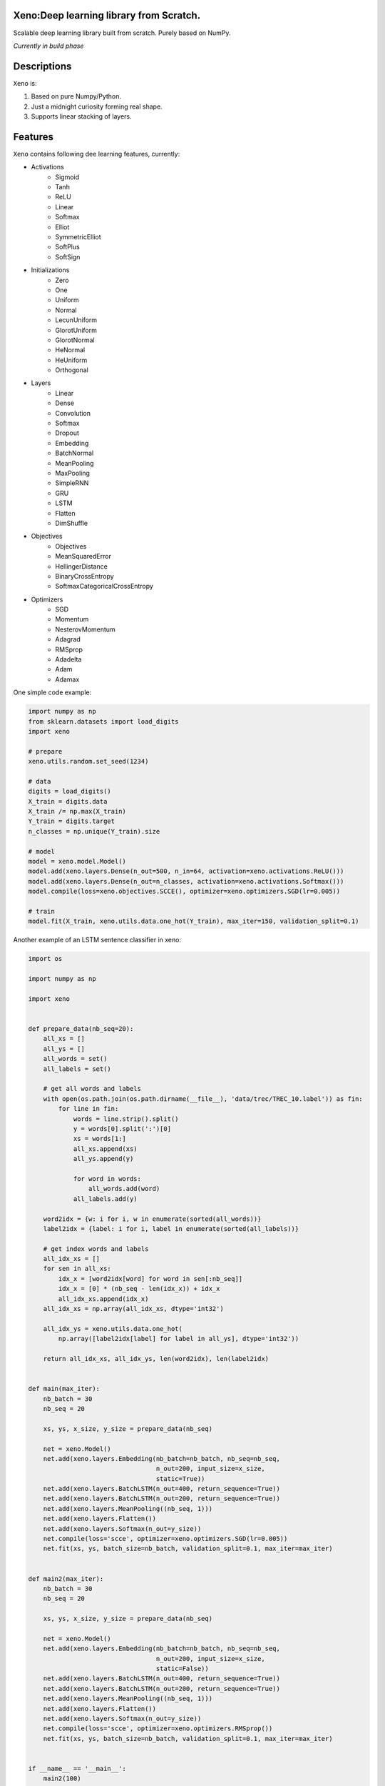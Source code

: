 .. image:: https://img.shields.io/badge/Maintained%3F-yes-green.svg  
   :target: https://GitHub.com/manncodes/xeno/graphs/commit-activity  
.. image:: https://img.shields.io/badge/license-MIT-blue.svg  
    :target: https://github.com/manncodes/xeno/blob/master/LICENSE   
.. image:: https://img.shields.io/badge/Ask%20me-anything-1abc9c.svg    
   :target: mailto:manncodes@gmail.com   
.. image:: https://img.shields.io/github/issues/manncodes/xeno.svg  
   :target: https://GitHub.com/manncodes/xeno/issues/   
.. image:: https://hitsofcode.com/github/manncodes/xeno
   :target: https://hitsofcode.com/view/github/manncodes/xeno  

  
    
Xeno:Deep learning library from Scratch.
============

Scalable deep learning library built from scratch. Purely based on NumPy.

*Currently in build phase*

Descriptions
============

``Xeno`` is:

1. Based on pure Numpy/Python.
2. Just a midnight curiosity forming real shape.
3. Supports linear stacking of layers.

Features
============
``Xeno`` contains following dee learning features, currently:

* Activations
    * Sigmoid
    * Tanh
    * ReLU
    * Linear
    * Softmax
    * Elliot
    * SymmetricElliot
    * SoftPlus
    * SoftSign     
* Initializations
    * Zero
    * One
    * Uniform
    * Normal
    * LecunUniform
    * GlorotUniform
    * GlorotNormal
    * HeNormal
    * HeUniform
    * Orthogonal
* Layers
    * Linear
    * Dense
    * Convolution
    * Softmax
    * Dropout
    * Embedding
    * BatchNormal
    * MeanPooling
    * MaxPooling
    * SimpleRNN
    * GRU
    * LSTM
    * Flatten
    * DimShuffle 
* Objectives
    * Objectives
    * MeanSquaredError
    * HellingerDistance
    * BinaryCrossEntropy
    * SoftmaxCategoricalCrossEntropy 
* Optimizers
    * SGD
    * Momentum
    * NesterovMomentum
    * Adagrad
    * RMSprop
    * Adadelta
    * Adam
    * Adamax 



One simple code example: 

.. image:: https://colab.research.google.com/assets/colab-badge.svg
   :target: https://colab.research.google.com/github/manncodes/xeno/blob/master/XenoDemoInColab.ipynb

.. code-block:: python

    import numpy as np
    from sklearn.datasets import load_digits
    import xeno

    # prepare
    xeno.utils.random.set_seed(1234)

    # data
    digits = load_digits()
    X_train = digits.data
    X_train /= np.max(X_train)
    Y_train = digits.target
    n_classes = np.unique(Y_train).size

    # model
    model = xeno.model.Model()
    model.add(xeno.layers.Dense(n_out=500, n_in=64, activation=xeno.activations.ReLU()))
    model.add(xeno.layers.Dense(n_out=n_classes, activation=xeno.activations.Softmax()))
    model.compile(loss=xeno.objectives.SCCE(), optimizer=xeno.optimizers.SGD(lr=0.005))

    # train
    model.fit(X_train, xeno.utils.data.one_hot(Y_train), max_iter=150, validation_split=0.1) 
    


Another example of an LSTM sentence classifier in xeno: 

.. image:: https://colab.research.google.com/assets/colab-badge.svg
   :target: https://colab.research.google.com/github/manncodes/xeno/blob/master/XenoDemoInColab.ipynb

.. code-block:: python

   import os

   import numpy as np

   import xeno


   def prepare_data(nb_seq=20):
       all_xs = []
       all_ys = []
       all_words = set()
       all_labels = set()

       # get all words and labels
       with open(os.path.join(os.path.dirname(__file__), 'data/trec/TREC_10.label')) as fin:
           for line in fin:
               words = line.strip().split()
               y = words[0].split(':')[0]
               xs = words[1:]
               all_xs.append(xs)
               all_ys.append(y)

               for word in words:
                   all_words.add(word)
               all_labels.add(y)

       word2idx = {w: i for i, w in enumerate(sorted(all_words))}
       label2idx = {label: i for i, label in enumerate(sorted(all_labels))}

       # get index words and labels
       all_idx_xs = []
       for sen in all_xs:
           idx_x = [word2idx[word] for word in sen[:nb_seq]]
           idx_x = [0] * (nb_seq - len(idx_x)) + idx_x
           all_idx_xs.append(idx_x)
       all_idx_xs = np.array(all_idx_xs, dtype='int32')

       all_idx_ys = xeno.utils.data.one_hot(
           np.array([label2idx[label] for label in all_ys], dtype='int32'))

       return all_idx_xs, all_idx_ys, len(word2idx), len(label2idx)


   def main(max_iter):
       nb_batch = 30
       nb_seq = 20

       xs, ys, x_size, y_size = prepare_data(nb_seq)

       net = xeno.Model()
       net.add(xeno.layers.Embedding(nb_batch=nb_batch, nb_seq=nb_seq,
                                     n_out=200, input_size=x_size,
                                     static=True))
       net.add(xeno.layers.BatchLSTM(n_out=400, return_sequence=True))
       net.add(xeno.layers.BatchLSTM(n_out=200, return_sequence=True))
       net.add(xeno.layers.MeanPooling((nb_seq, 1)))
       net.add(xeno.layers.Flatten())
       net.add(xeno.layers.Softmax(n_out=y_size))
       net.compile(loss='scce', optimizer=xeno.optimizers.SGD(lr=0.005))
       net.fit(xs, ys, batch_size=nb_batch, validation_split=0.1, max_iter=max_iter)


   def main2(max_iter):
       nb_batch = 30
       nb_seq = 20

       xs, ys, x_size, y_size = prepare_data(nb_seq)

       net = xeno.Model()
       net.add(xeno.layers.Embedding(nb_batch=nb_batch, nb_seq=nb_seq,
                                     n_out=200, input_size=x_size,
                                     static=False))
       net.add(xeno.layers.BatchLSTM(n_out=400, return_sequence=True))
       net.add(xeno.layers.BatchLSTM(n_out=200, return_sequence=True))
       net.add(xeno.layers.MeanPooling((nb_seq, 1)))
       net.add(xeno.layers.Flatten())
       net.add(xeno.layers.Softmax(n_out=y_size))
       net.compile(loss='scce', optimizer=xeno.optimizers.RMSprop())
       net.fit(xs, ys, batch_size=nb_batch, validation_split=0.1, max_iter=max_iter)


   if __name__ == '__main__':
       main2(100)
